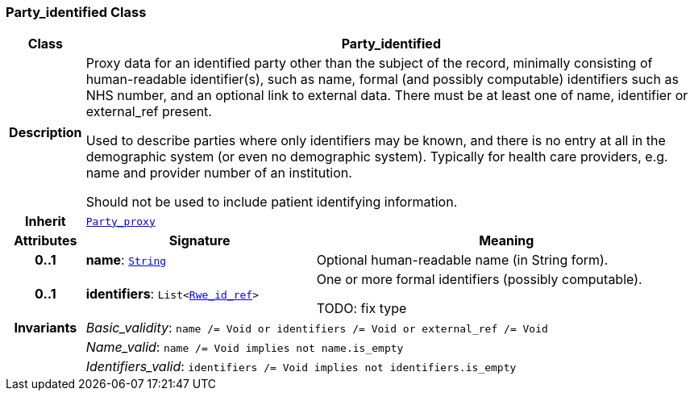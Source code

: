 === Party_identified Class

[cols="^1,3,5"]
|===
h|*Class*
2+^h|*Party_identified*

h|*Description*
2+a|Proxy data for an identified party other than the subject of the record, minimally consisting of human-readable identifier(s), such as name, formal (and possibly computable) identifiers such as NHS number, and an optional link to external data. There must be at least one of name, identifier or external_ref present.

Used to describe parties where only identifiers may be known, and there is no entry at all in the demographic system (or even no demographic system). Typically for health care providers, e.g. name and provider number of an institution.

Should not be used to include patient identifying information.

h|*Inherit*
2+|`<<_party_proxy_class,Party_proxy>>`

h|*Attributes*
^h|*Signature*
^h|*Meaning*

h|*0..1*
|*name*: `link:/releases/BASE/{base_release}/foundation_types.html#_string_class[String^]`
a|Optional human-readable name (in String form).

h|*0..1*
|*identifiers*: `List<link:/releases/BASE/{base_release}/data_types.html#_rwe_id_ref_class[Rwe_id_ref^]>`
a|One or more formal identifiers (possibly computable).

TODO: fix type

h|*Invariants*
2+a|__Basic_validity__: `name /= Void or identifiers /= Void or external_ref /= Void`

h|
2+a|__Name_valid__: `name /= Void implies not name.is_empty`

h|
2+a|__Identifiers_valid__: `identifiers /= Void implies not identifiers.is_empty`
|===

